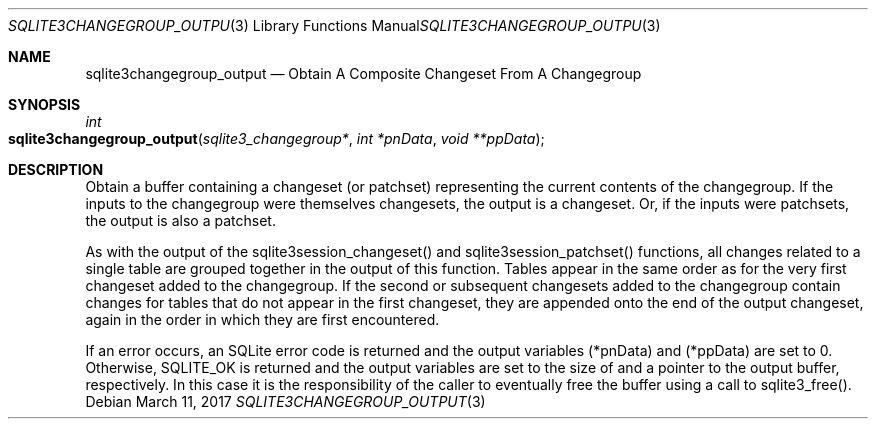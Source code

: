 .Dd March 11, 2017
.Dt SQLITE3CHANGEGROUP_OUTPUT 3
.Os
.Sh NAME
.Nm sqlite3changegroup_output
.Nd Obtain A Composite Changeset From A Changegroup
.Sh SYNOPSIS
.Ft int 
.Fo sqlite3changegroup_output
.Fa "sqlite3_changegroup*"
.Fa "int *pnData"
.Fa "void **ppData                   "
.Fc
.Sh DESCRIPTION
Obtain a buffer containing a changeset (or patchset) representing the
current contents of the changegroup.
If the inputs to the changegroup were themselves changesets, the output
is a changeset.
Or, if the inputs were patchsets, the output is also a patchset.
.Pp
As with the output of the sqlite3session_changeset() and sqlite3session_patchset()
functions, all changes related to a single table are grouped together
in the output of this function.
Tables appear in the same order as for the very first changeset added
to the changegroup.
If the second or subsequent changesets added to the changegroup contain
changes for tables that do not appear in the first changeset, they
are appended onto the end of the output changeset, again in the order
in which they are first encountered.
.Pp
If an error occurs, an SQLite error code is returned and the output
variables (*pnData) and (*ppData) are set to 0.
Otherwise, SQLITE_OK is returned and the output variables are set to
the size of and a pointer to the output buffer, respectively.
In this case it is the responsibility of the caller to eventually free
the buffer using a call to sqlite3_free().
